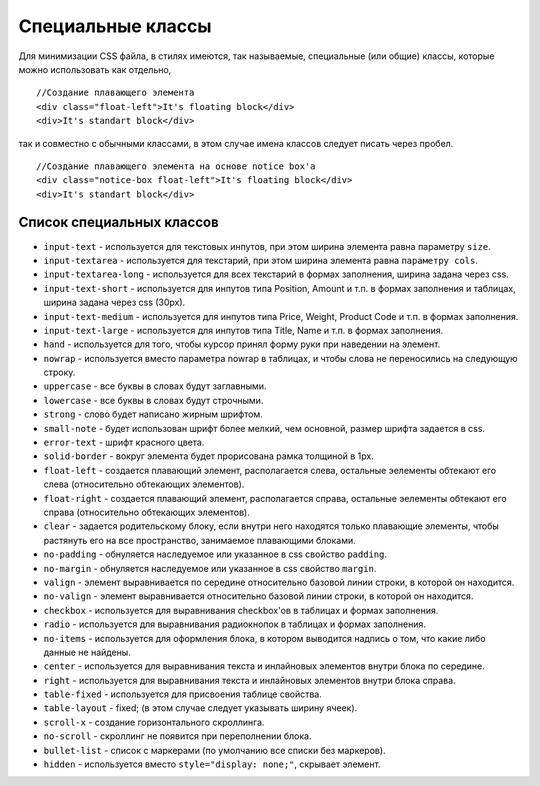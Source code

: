 ******************
Специальные классы
******************

Для минимизации CSS файла, в стилях имеются, так называемые, специальные (или общие) классы, которые можно использовать как отдельно,

::

  //Создание плавающего элемента
  <div class="float-left">It's floating block</div>
  <div>It's standart block</div>

так и совместно с обычными классами, в этом случае имена классов следует писать через пробел.

::

  //Создание плавающего элемента на основе notice box'а
  <div class="notice-box float-left">It's floating block</div>
  <div>It's standart block</div>

==========================
Список специальных классов
==========================

* ``input-text`` - используется для текстовых инпутов, при этом ширина элемента равна параметру ``size``. 

* ``input-textarea`` - используется для текстарий, при этом ширина элемента равна ``параметру cols``.

* ``input-textarea-long`` - используется для всех текстарий в формах заполнения, ширина задана через css. 

* ``input-text-short`` - используется для инпутов типа Position, Amount и т.п. в формах заполнения и таблицах, ширина задана через css (30px). 

* ``input-text-medium`` - используется для инпутов типа Price, Weight, Product Code и т.п. в формах заполнения.

* ``input-text-large`` - используется для инпутов типа Title, Name и т.п. в формах заполнения.

* ``hand`` - используется для того, чтобы курсор принял форму руки при наведении на элемент.

* ``nowrap`` - используется вместо параметра nowrap в таблицах, и чтобы слова не переносились на следующую строку.

* ``uppercase`` - все буквы в словах будут заглавными. 

* ``lowercase`` - все буквы в словах будут строчными. 

* ``strong`` - слово будет написано жирным шрифтом. 

* ``small-note`` - будет использован шрифт более мелкий, чем основной, размер шрифта задается в css. 

* ``error-text`` - шрифт красного цвета.

* ``solid-border`` - вокруг элемента будет прорисована рамка толщиной в 1рх.

* ``float-left`` - создается плавающий элемент, располагается слева, остальные эелементы обтекают его слева (относительно обтекающих элементов). 

* ``float-right`` - создается плавающий элемент, располагается справа, остальные эелементы обтекают его справа (относительно обтекающих элементов). 

* ``clear`` - задается родительскому блоку, если внутри него находятся только плавающие элементы, чтобы растянуть его на все пространство, занимаемое плавающими блоками.

* ``no-padding`` - обнуляется наследуемое или указанное в css свойство ``padding``.

* ``no-margin`` - обнуляется наследуемое или указанное в css свойство ``margin``.

* ``valign`` - элемент выравнивается по середине относительно базовой линии строки, в которой он находится. 

* ``no-valign`` - элемент выравнивается относительно базовой линии строки, в которой он находится. 

* ``checkbox`` - используется для выравнивания checkbox'ов в таблицах и формах заполнения. 

* ``radio`` - используется для выравнивания радиокнопок в таблицах и формах заполнения. 

* ``no-items`` - используется для оформления блока, в котором выводится надпись о том, что какие либо данные не найдены. 

* ``center`` - используется для выравнивания текста и инлайновых элементов внутри блока по середине. 

* ``right`` - используется для выравнивания текста и инлайновых элементов внутри блока справа. 

* ``table-fixed`` - используется для присвоения таблице свойства. 

* ``table-layout`` - fixed; (в этом случае следует указывать ширину ячеек). 

* ``scroll-x`` - создание горизонтального скроллинга. 

* ``no-scroll`` - скроллинг не появится при переполнении блока. 

* ``bullet-list`` - список с маркерами (по умолчанию все списки без маркеров). 

* ``hidden`` - используется вместо ``style="display: none;"``, скрывает элемент.

